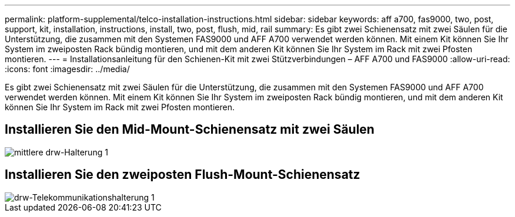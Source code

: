 ---
permalink: platform-supplemental/telco-installation-instructions.html 
sidebar: sidebar 
keywords: aff a700, fas9000, two, post, support, kit, installation, instructions, install, two, post, flush, mid, rail 
summary: Es gibt zwei Schienensatz mit zwei Säulen für die Unterstützung, die zusammen mit den Systemen FAS9000 und AFF A700 verwendet werden können. Mit einem Kit können Sie Ihr System im zweiposten Rack bündig montieren, und mit dem anderen Kit können Sie Ihr System im Rack mit zwei Pfosten montieren. 
---
= Installationsanleitung für den Schienen-Kit mit zwei Stützverbindungen – AFF A700 und FAS9000
:allow-uri-read: 
:icons: font
:imagesdir: ../media/


[role="lead"]
Es gibt zwei Schienensatz mit zwei Säulen für die Unterstützung, die zusammen mit den Systemen FAS9000 und AFF A700 verwendet werden können. Mit einem Kit können Sie Ihr System im zweiposten Rack bündig montieren, und mit dem anderen Kit können Sie Ihr System im Rack mit zwei Pfosten montieren.



== Installieren Sie den Mid-Mount-Schienensatz mit zwei Säulen

image::../media/drw_telco_mid_mount_1.png[mittlere drw-Halterung 1]



== Installieren Sie den zweiposten Flush-Mount-Schienensatz

image::../media/drw_telco_front_mount_1.png[drw-Telekommunikationshalterung 1]

